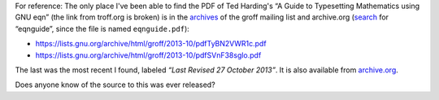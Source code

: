 .. title: Ted Harding's "A Guide to Typesetting Mathematics using GNU eqn"
.. slug: ted-hardings-a-guide-to-typesetting-mathematics-using-gnu-eqn
.. date: 2021-06-10 11:46:55 UTC-04:00
.. tags: groff,eqn,ted harding,eqnguide
.. category: computer/markup-languages
.. link: 
.. description: 
.. type: text

For reference: The only place I've been able to find the PDF of Ted
Harding's “A Guide to Typesetting Mathematics using GNU eqn” (the link
from troff.org is broken) is in the archives_ of the groff mailing
list and archive.org (search_ for “eqnguide”, since the file is named
``eqnguide.pdf``):

.. _archives: https://lists.gnu.org/archive/html/groff/
.. _search: https://lists.gnu.org/archive/cgi-bin/namazu.cgi?query=eqnguide&submit=Search%21&idxname=groff&max=20&result=normal&sort=score

• https://lists.gnu.org/archive/html/groff/2013-10/pdfTyBN2VWR1c.pdf
• https://lists.gnu.org/archive/html/groff/2013-10/pdfSVnF38sglo.pdf

The last was the most recent I found, labeled *“Last Revised 27
October 2013”*.  It is also available from `archive.org`_.

.. _archive.org: https://web.archive.org/web/20190921224956/https://lists.gnu.org/archive/html/groff/2013-10/pdfSVnF38sglo.pdf

Does anyone know of the source to this was ever released?
